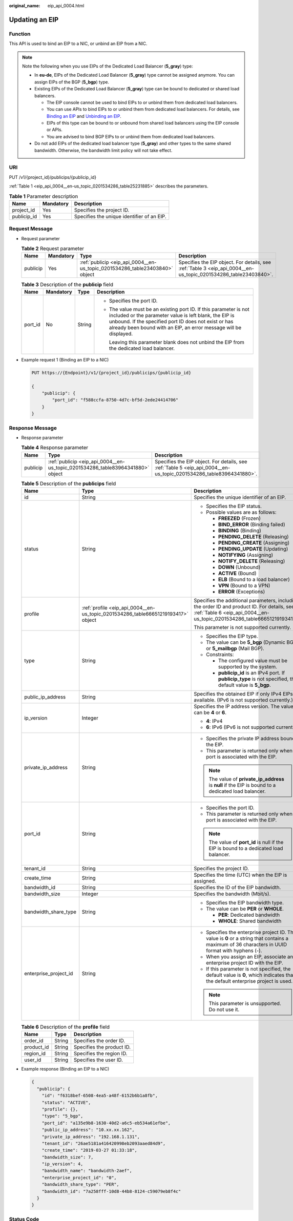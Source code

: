 :original_name: eip_api_0004.html

.. _eip_api_0004:

Updating an EIP
===============

Function
--------

This API is used to bind an EIP to a NIC, or unbind an EIP from a NIC.

.. note::

   Note the following when you use EIPs of the Dedicated Load Balancer (**5_gray**) type:

   -  In **eu-de**, EIPs of the Dedicated Load Balancer (**5_gray**) type cannot be assigned anymore. You can assign EIPs of the BGP (**5_bgp**) type.
   -  Existing EIPs of the Dedicated Load Balancer (**5_gray**) type can be bound to dedicated or shared load balancers.

      -  The EIP console cannot be used to bind EIPs to or unbind them from dedicated load balancers.
      -  You can use APIs to bind EIPs to or unbind them from dedicated load balancers. For details, see `Binding an EIP <https://docs.otc.t-systems.com/elastic-ip/api-ref/api_v3/eips/binding_an_eip.html>`__ and `Unbinding an EIP <https://docs.otc.t-systems.com/elastic-ip/api-ref/api_v3/eips/unbinding_an_eip.html>`__.
      -  EIPs of this type can be bound to or unbound from shared load balancers using the EIP console or APIs.
      -  You are advised to bind BGP EIPs to or unbind them from dedicated load balancers.

   -  Do not add EIPs of the dedicated load balancer type (**5_gray**) and other types to the same shared bandwidth. Otherwise, the bandwidth limit policy will not take effect.

URI
---

PUT /v1/{project_id}/publicips/{publicip_id}

:ref:`Table 1 <eip_api_0004__en-us_topic_0201534286_table25231885>` describes the parameters.

.. _eip_api_0004__en-us_topic_0201534286_table25231885:

.. table:: **Table 1** Parameter description

   =========== ========= ==========================================
   Name        Mandatory Description
   =========== ========= ==========================================
   project_id  Yes       Specifies the project ID.
   publicip_id Yes       Specifies the unique identifier of an EIP.
   =========== ========= ==========================================

Request Message
---------------

-  Request parameter

   .. table:: **Table 2** Request parameter

      +----------+-----------+-----------------------------------------------------------------------------+-----------------------------------------------------------------------------------------------------------------+
      | Name     | Mandatory | Type                                                                        | Description                                                                                                     |
      +==========+===========+=============================================================================+=================================================================================================================+
      | publicip | Yes       | :ref:`publicip <eip_api_0004__en-us_topic_0201534286_table23403840>` object | Specifies the EIP object. For details, see :ref:`Table 3 <eip_api_0004__en-us_topic_0201534286_table23403840>`. |
      +----------+-----------+-----------------------------------------------------------------------------+-----------------------------------------------------------------------------------------------------------------+

   .. _eip_api_0004__en-us_topic_0201534286_table23403840:

   .. table:: **Table 3** Description of the **publicip** field

      +-----------------+-----------------+-----------------+----------------------------------------------------------------------------------------------------------------------------------------------------------------------------------------------------------------------------------------------------------+
      | Name            | Mandatory       | Type            | Description                                                                                                                                                                                                                                              |
      +=================+=================+=================+==========================================================================================================================================================================================================================================================+
      | port_id         | No              | String          | -  Specifies the port ID.                                                                                                                                                                                                                                |
      |                 |                 |                 |                                                                                                                                                                                                                                                          |
      |                 |                 |                 | -  The value must be an existing port ID. If this parameter is not included or the parameter value is left blank, the EIP is unbound. If the specified port ID does not exist or has already been bound with an EIP, an error message will be displayed. |
      |                 |                 |                 |                                                                                                                                                                                                                                                          |
      |                 |                 |                 |    Leaving this parameter blank does not unbind the EIP from the dedicated load balancer.                                                                                                                                                                |
      +-----------------+-----------------+-----------------+----------------------------------------------------------------------------------------------------------------------------------------------------------------------------------------------------------------------------------------------------------+

-  Example request 1 (Binding an EIP to a NIC)

   .. code-block:: text

      PUT https://{Endpoint}/v1/{project_id}/publicips/{publicip_id}

      {
          "publicip": {
              "port_id": "f588ccfa-8750-4d7c-bf5d-2ede24414706"
          }
      }

Response Message
----------------

-  Response parameter

   .. table:: **Table 4** Response parameter

      +----------+--------------------------------------------------------------------------------+--------------------------------------------------------------------------------------------------------------------+
      | Name     | Type                                                                           | Description                                                                                                        |
      +==========+================================================================================+====================================================================================================================+
      | publicip | :ref:`publicip <eip_api_0004__en-us_topic_0201534286_table83964341880>` object | Specifies the EIP object. For details, see :ref:`Table 5 <eip_api_0004__en-us_topic_0201534286_table83964341880>`. |
      +----------+--------------------------------------------------------------------------------+--------------------------------------------------------------------------------------------------------------------+

   .. _eip_api_0004__en-us_topic_0201534286_table83964341880:

   .. table:: **Table 5** Description of the **publicips** field

      +-----------------------+----------------------------------------------------------------------------------+-------------------------------------------------------------------------------------------------------------------------------------------------------------------------+
      | Name                  | Type                                                                             | Description                                                                                                                                                             |
      +=======================+==================================================================================+=========================================================================================================================================================================+
      | id                    | String                                                                           | Specifies the unique identifier of an EIP.                                                                                                                              |
      +-----------------------+----------------------------------------------------------------------------------+-------------------------------------------------------------------------------------------------------------------------------------------------------------------------+
      | status                | String                                                                           | -  Specifies the EIP status.                                                                                                                                            |
      |                       |                                                                                  | -  Possible values are as follows:                                                                                                                                      |
      |                       |                                                                                  |                                                                                                                                                                         |
      |                       |                                                                                  |    -  **FREEZED** (Frozen)                                                                                                                                              |
      |                       |                                                                                  |    -  **BIND_ERROR** (Binding failed)                                                                                                                                   |
      |                       |                                                                                  |    -  **BINDING** (Binding)                                                                                                                                             |
      |                       |                                                                                  |    -  **PENDING_DELETE** (Releasing)                                                                                                                                    |
      |                       |                                                                                  |    -  **PENDING_CREATE** (Assigning)                                                                                                                                    |
      |                       |                                                                                  |    -  **PENDING_UPDATE** (Updating)                                                                                                                                     |
      |                       |                                                                                  |    -  **NOTIFYING** (Assigning)                                                                                                                                         |
      |                       |                                                                                  |    -  **NOTIFY_DELETE** (Releasing)                                                                                                                                     |
      |                       |                                                                                  |    -  **DOWN** (Unbound)                                                                                                                                                |
      |                       |                                                                                  |    -  **ACTIVE** (Bound)                                                                                                                                                |
      |                       |                                                                                  |    -  **ELB** (Bound to a load balancer)                                                                                                                                |
      |                       |                                                                                  |    -  **VPN** (Bound to a VPN)                                                                                                                                          |
      |                       |                                                                                  |    -  **ERROR** (Exceptions)                                                                                                                                            |
      +-----------------------+----------------------------------------------------------------------------------+-------------------------------------------------------------------------------------------------------------------------------------------------------------------------+
      | profile               | :ref:`profile <eip_api_0004__en-us_topic_0201534286_table66651219193417>` object | Specifies the additional parameters, including the order ID and product ID. For details, see :ref:`Table 6 <eip_api_0004__en-us_topic_0201534286_table66651219193417>`. |
      |                       |                                                                                  |                                                                                                                                                                         |
      |                       |                                                                                  | This parameter is not supported currently.                                                                                                                              |
      +-----------------------+----------------------------------------------------------------------------------+-------------------------------------------------------------------------------------------------------------------------------------------------------------------------+
      | type                  | String                                                                           | -  Specifies the EIP type.                                                                                                                                              |
      |                       |                                                                                  | -  The value can be **5_bgp** (Dynamic BGP) or **5_mailbgp** (Mail BGP).                                                                                                |
      |                       |                                                                                  | -  Constraints:                                                                                                                                                         |
      |                       |                                                                                  |                                                                                                                                                                         |
      |                       |                                                                                  |    -  The configured value must be supported by the system.                                                                                                             |
      |                       |                                                                                  |    -  **publicip_id** is an IPv4 port. If **publicip_type** is not specified, the default value is **5_bgp**.                                                           |
      +-----------------------+----------------------------------------------------------------------------------+-------------------------------------------------------------------------------------------------------------------------------------------------------------------------+
      | public_ip_address     | String                                                                           | Specifies the obtained EIP if only IPv4 EIPs are available. (IPv6 is not supported currently.)                                                                          |
      +-----------------------+----------------------------------------------------------------------------------+-------------------------------------------------------------------------------------------------------------------------------------------------------------------------+
      | ip_version            | Integer                                                                          | Specifies the IP address version. The value can be **4** or **6**.                                                                                                      |
      |                       |                                                                                  |                                                                                                                                                                         |
      |                       |                                                                                  | -  **4**: IPv4                                                                                                                                                          |
      |                       |                                                                                  | -  **6**: IPv6 (IPv6 is not supported currently.)                                                                                                                       |
      +-----------------------+----------------------------------------------------------------------------------+-------------------------------------------------------------------------------------------------------------------------------------------------------------------------+
      | private_ip_address    | String                                                                           | -  Specifies the private IP address bound to the EIP.                                                                                                                   |
      |                       |                                                                                  | -  This parameter is returned only when a port is associated with the EIP.                                                                                              |
      |                       |                                                                                  |                                                                                                                                                                         |
      |                       |                                                                                  | .. note::                                                                                                                                                               |
      |                       |                                                                                  |                                                                                                                                                                         |
      |                       |                                                                                  |    The value of **private_ip_address** is **null** if the EIP is bound to a dedicated load balancer.                                                                    |
      +-----------------------+----------------------------------------------------------------------------------+-------------------------------------------------------------------------------------------------------------------------------------------------------------------------+
      | port_id               | String                                                                           | -  Specifies the port ID.                                                                                                                                               |
      |                       |                                                                                  | -  This parameter is returned only when a port is associated with the EIP.                                                                                              |
      |                       |                                                                                  |                                                                                                                                                                         |
      |                       |                                                                                  | .. note::                                                                                                                                                               |
      |                       |                                                                                  |                                                                                                                                                                         |
      |                       |                                                                                  |    The value of **port_id** is null if the EIP is bound to a dedicated load balancer.                                                                                   |
      +-----------------------+----------------------------------------------------------------------------------+-------------------------------------------------------------------------------------------------------------------------------------------------------------------------+
      | tenant_id             | String                                                                           | Specifies the project ID.                                                                                                                                               |
      +-----------------------+----------------------------------------------------------------------------------+-------------------------------------------------------------------------------------------------------------------------------------------------------------------------+
      | create_time           | String                                                                           | Specifies the time (UTC) when the EIP is assigned.                                                                                                                      |
      +-----------------------+----------------------------------------------------------------------------------+-------------------------------------------------------------------------------------------------------------------------------------------------------------------------+
      | bandwidth_id          | String                                                                           | Specifies the ID of the EIP bandwidth.                                                                                                                                  |
      +-----------------------+----------------------------------------------------------------------------------+-------------------------------------------------------------------------------------------------------------------------------------------------------------------------+
      | bandwidth_size        | Integer                                                                          | Specifies the bandwidth (Mbit/s).                                                                                                                                       |
      +-----------------------+----------------------------------------------------------------------------------+-------------------------------------------------------------------------------------------------------------------------------------------------------------------------+
      | bandwidth_share_type  | String                                                                           | -  Specifies the EIP bandwidth type.                                                                                                                                    |
      |                       |                                                                                  | -  The value can be **PER** or **WHOLE**.                                                                                                                               |
      |                       |                                                                                  |                                                                                                                                                                         |
      |                       |                                                                                  |    -  **PER**: Dedicated bandwidth                                                                                                                                      |
      |                       |                                                                                  |    -  **WHOLE**: Shared bandwidth                                                                                                                                       |
      +-----------------------+----------------------------------------------------------------------------------+-------------------------------------------------------------------------------------------------------------------------------------------------------------------------+
      | enterprise_project_id | String                                                                           | -  Specifies the enterprise project ID. The value is **0** or a string that contains a maximum of 36 characters in UUID format with hyphens (-).                        |
      |                       |                                                                                  | -  When you assign an EIP, associate an enterprise project ID with the EIP.                                                                                             |
      |                       |                                                                                  | -  If this parameter is not specified, the default value is **0**, which indicates that the default enterprise project is used.                                         |
      |                       |                                                                                  |                                                                                                                                                                         |
      |                       |                                                                                  | .. note::                                                                                                                                                               |
      |                       |                                                                                  |                                                                                                                                                                         |
      |                       |                                                                                  |    This parameter is unsupported. Do not use it.                                                                                                                        |
      +-----------------------+----------------------------------------------------------------------------------+-------------------------------------------------------------------------------------------------------------------------------------------------------------------------+

   .. _eip_api_0004__en-us_topic_0201534286_table66651219193417:

   .. table:: **Table 6** Description of the **profile** field

      ========== ====== =========================
      Name       Type   Description
      ========== ====== =========================
      order_id   String Specifies the order ID.
      product_id String Specifies the product ID.
      region_id  String Specifies the region ID.
      user_id    String Specifies the user ID.
      ========== ====== =========================

-  Example response (Binding an EIP to a NIC)

   .. code-block::

      {
        "publicip": {
          "id": "f6318bef-6508-4ea5-a48f-6152b6b1a8fb",
          "status": "ACTIVE",
          "profile": {},
          "type": "5_bgp",
          "port_id": "a135e9b8-1630-40d2-a6c5-eb534a61efbe",
          "public_ip_address": "10.xx.xx.162",
          "private_ip_address": "192.168.1.131",
          "tenant_id": "26ae5181a416420998eb2093aaed84d9",
          "create_time": "2019-03-27 01:33:18",
          "bandwidth_size": 7,
          "ip_version": 4,
          "bandwidth_name": "bandwidth-2aef",
          "enterprise_project_id": "0",
          "bandwidth_share_type": "PER",
          "bandwidth_id": "7a258fff-10d8-44b8-8124-c59079eb8f4c"
        }
      }

Status Code
-----------

See :ref:`Status Codes <eip_api05_0001>`.

Error Code
----------

See :ref:`Error Codes <errorcode>`.
